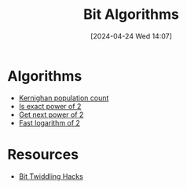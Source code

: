 #+title:      Bit Algorithms
#+date:       [2024-04-24 Wed 14:07]
#+filetags:   :algorithm:math:meta:programming:
#+identifier: 20240424T140717

* Algorithms
+ [[denote:20240424T141028][Kernighan population count]]
+ [[denote:20240429T150254][Is exact power of 2]]
+ [[denote:20240429T151015][Get next power of 2]]
+ [[denote:20240429T152157][Fast logarithm of 2]]
* Resources
+ [[https://graphics.stanford.edu/~seander/bithacks.html][Bit Twiddling Hacks]]
